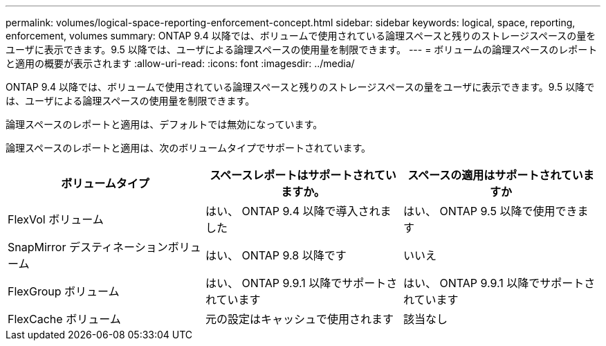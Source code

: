 ---
permalink: volumes/logical-space-reporting-enforcement-concept.html 
sidebar: sidebar 
keywords: logical, space, reporting, enforcement, volumes 
summary: ONTAP 9.4 以降では、ボリュームで使用されている論理スペースと残りのストレージスペースの量をユーザに表示できます。9.5 以降では、ユーザによる論理スペースの使用量を制限できます。 
---
= ボリュームの論理スペースのレポートと適用の概要が表示されます
:allow-uri-read: 
:icons: font
:imagesdir: ../media/


[role="lead"]
ONTAP 9.4 以降では、ボリュームで使用されている論理スペースと残りのストレージスペースの量をユーザに表示できます。9.5 以降では、ユーザによる論理スペースの使用量を制限できます。

論理スペースのレポートと適用は、デフォルトでは無効になっています。

論理スペースのレポートと適用は、次のボリュームタイプでサポートされています。

[cols="3*"]
|===
| ボリュームタイプ | スペースレポートはサポートされていますか。 | スペースの適用はサポートされていますか 


 a| 
FlexVol ボリューム
 a| 
はい、 ONTAP 9.4 以降で導入されました
 a| 
はい、 ONTAP 9.5 以降で使用できます



 a| 
SnapMirror デスティネーションボリューム
 a| 
はい、 ONTAP 9.8 以降です
 a| 
いいえ



 a| 
FlexGroup ボリューム
 a| 
はい、 ONTAP 9.9.1 以降でサポートされています
 a| 
はい、 ONTAP 9.9.1 以降でサポートされています



 a| 
FlexCache ボリューム
 a| 
元の設定はキャッシュで使用されます
 a| 
該当なし

|===